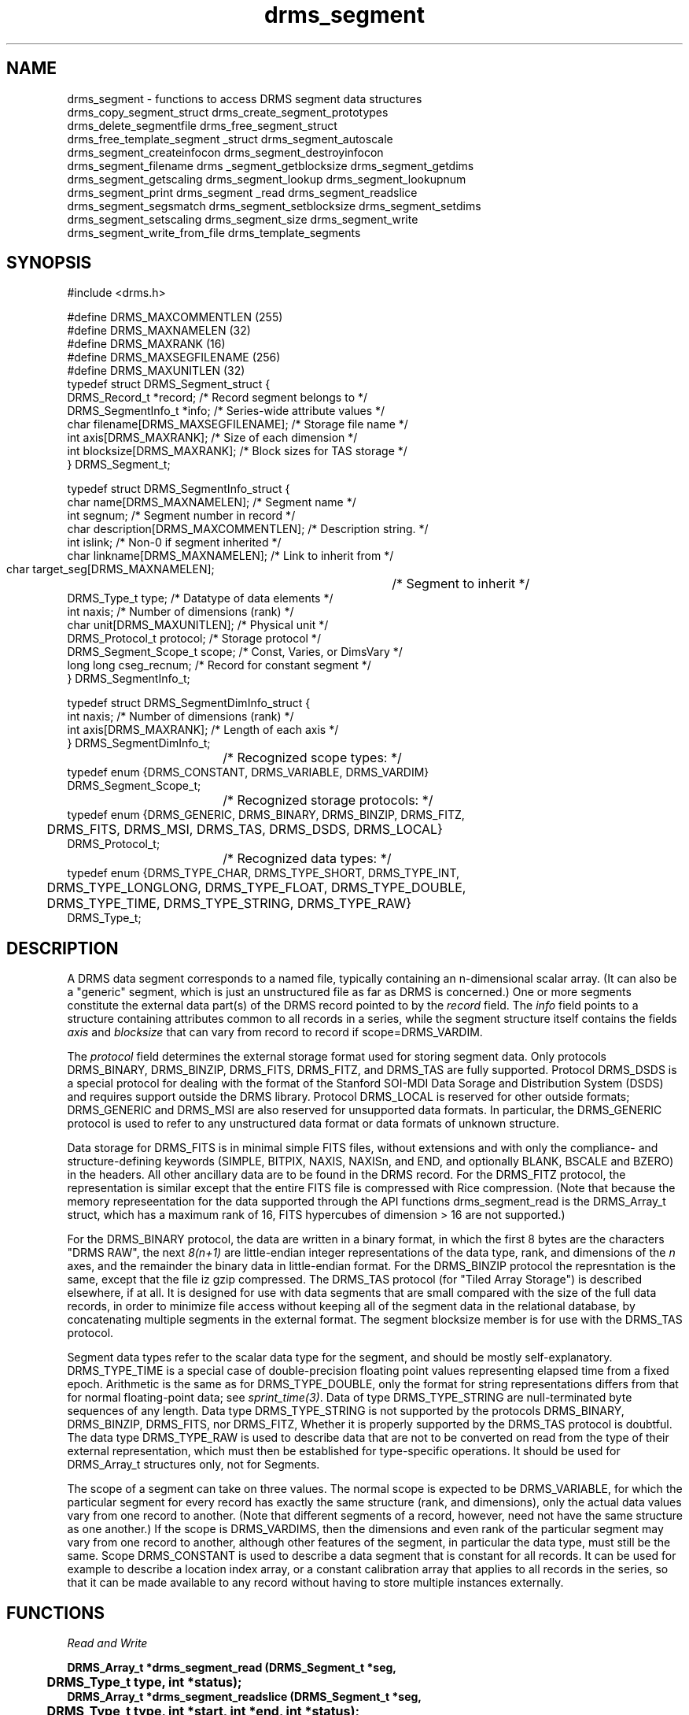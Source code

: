 .\"
.TH drms_segment 3  2007-11-28 "DRMS MANPAGE" "DRMS Programmer's Manual"
.SH NAME
drms_segment \- functions to access DRMS segment data structures
.nf
drms_copy_segment_struct  drms_create_segment_prototypes
drms_delete_segmentfile  drms_free_segment_struct
drms_free_template_segment _struct drms_segment_autoscale
drms_segment_createinfocon  drms_segment_destroyinfocon
drms_segment_filename drms _segment_getblocksize drms_segment_getdims
drms_segment_getscaling  drms_segment_lookup  drms_segment_lookupnum
drms_segment_print  drms_segment _read drms_segment_readslice
drms_segment_segsmatch drms_segment_setblocksize drms_segment_setdims
drms_segment_setscaling  drms_segment_size  drms_segment_write
drms_segment_write_from_file  drms_template_segments

.De
.SH SYNOPSIS
.nf
#include <drms.h>

#define DRMS_MAXCOMMENTLEN     (255)
#define DRMS_MAXNAMELEN        (32)
#define DRMS_MAXRANK           (16)
#define DRMS_MAXSEGFILENAME    (256)
#define DRMS_MAXUNITLEN        (32)
typedef struct DRMS_Segment_struct {
  DRMS_Record_t *record;              /* Record segment belongs to */
  DRMS_SegmentInfo_t *info;           /* Series-wide attribute values */
  char filename[DRMS_MAXSEGFILENAME]; /* Storage file name */
  int axis[DRMS_MAXRANK];             /* Size of each dimension */
  int blocksize[DRMS_MAXRANK];        /* Block sizes for TAS storage */
} DRMS_Segment_t;

typedef struct DRMS_SegmentInfo_struct {
  char name[DRMS_MAXNAMELEN];           /* Segment name */
  int segnum;                           /* Segment number in record */
  char description[DRMS_MAXCOMMENTLEN]; /* Description string. */
  int  islink;                          /* Non-0 if segment inherited */
  char linkname[DRMS_MAXNAMELEN];       /* Link to inherit from  */
  char target_seg[DRMS_MAXNAMELEN];	/* Segment to inherit */
  DRMS_Type_t type;                     /* Datatype of data elements */
  int naxis;                            /* Number of dimensions (rank) */
  char unit[DRMS_MAXUNITLEN];           /* Physical unit */
  DRMS_Protocol_t protocol;             /* Storage protocol */
  DRMS_Segment_Scope_t scope;           /* Const, Varies, or DimsVary */
  long long cseg_recnum;                /* Record for constant segment */
} DRMS_SegmentInfo_t;

typedef struct DRMS_SegmentDimInfo_struct {
  int naxis;                            /* Number of dimensions (rank) */
  int axis[DRMS_MAXRANK];               /* Length of each axis */
} DRMS_SegmentDimInfo_t;
				/*  Recognized scope types: */
typedef enum {DRMS_CONSTANT, DRMS_VARIABLE, DRMS_VARDIM} 
    DRMS_Segment_Scope_t;
				/*  Recognized storage protocols: */
typedef enum  {DRMS_GENERIC, DRMS_BINARY, DRMS_BINZIP, DRMS_FITZ,
	DRMS_FITS, DRMS_MSI, DRMS_TAS, DRMS_DSDS, DRMS_LOCAL}
    DRMS_Protocol_t;
				/*  Recognized data types: */
typedef enum {DRMS_TYPE_CHAR, DRMS_TYPE_SHORT, DRMS_TYPE_INT, 
	DRMS_TYPE_LONGLONG, DRMS_TYPE_FLOAT, DRMS_TYPE_DOUBLE, 
	DRMS_TYPE_TIME, DRMS_TYPE_STRING, DRMS_TYPE_RAW}
    DRMS_Type_t;

.fi
.sp
.SH DESCRIPTION
A DRMS data segment corresponds to a named file, typically containing an
n-dimensional scalar array. (It can also be a "generic" segment, which is
just an unstructured file as far as DRMS is concerned.) One or more segments
constitute the external data part(s) of the DRMS record pointed to by the
\fIrecord\fR field. The 
\fIinfo\fR field points to a structure containing attributes common to all
records in a series, while the segment structure itself contains the fields
\fIaxis\fR and \fI blocksize\fR that can vary from record to record if
scope=DRMS_VARDIM.

The \fIprotocol\fR field determines the external storage format used for
storing segment data. Only protocols DRMS_BINARY, DRMS_BINZIP, DRMS_FITS,
DRMS_FITZ, and DRMS_TAS are fully supported. Protocol DRMS_DSDS is a
special protocol for dealing with the format of the Stanford SOI-MDI
Data Sorage and Distribution System (DSDS) and requires support outside
the DRMS library. Protocol DRMS_LOCAL is reserved for other outside
formats;  DRMS_GENERIC and DRMS_MSI are also reserved for unsupported
data formats. In particular, the DRMS_GENERIC protocol is used to refer
to any unstructured data format or data formats of unknown structure.

Data storage for DRMS_FITS is in minimal simple FITS files, without
extensions and with only the compliance- and structure-defining keywords
(SIMPLE, BITPIX, NAXIS, NAXISn, and END, and optionally BLANK, BSCALE and
BZERO) in the headers. All other ancillary data are to be found in the DRMS
record. For the DRMS_FITZ protocol, the representation is similar except
that the entire FITS file is compressed with Rice compression. (Note that
because the memory represeentation for the data supported through the
API functions drms_segment_read is the DRMS_Array_t struct, which has a
maximum rank of 16, FITS hypercubes of dimension > 16 are not supported.)

For the
DRMS_BINARY protocol, the data are written in a binary format, in which
the first 8 bytes are the characters "DRMS RAW", the next \fI8(n+1)\fR
are little-endian integer representations of the data type, rank, and
dimensions of the \fIn\fR axes, and the remainder the binary data in
little-endian format. For the DRMS_BINZIP protocol the represntation is
the same, except that the file iz gzip compressed. The DRMS_TAS protocol
(for "Tiled Array Storage") is described elsewhere, if at all. It is
designed for use with data segments that are small compared with the
size of the full data records, in order to minimize file access without
keeping all of the segment data in the relational database, by concatenating
multiple segments in the external format. The segment blocksize member
is for use with the DRMS_TAS protocol.

Segment data types refer to the scalar data type for the segment, and
should be mostly self-explanatory. DRMS_TYPE_TIME is a special case of
double-precision floating point values representing elapsed time from
a fixed epoch. Arithmetic is the same as for DRMS_TYPE_DOUBLE, only the
format for string representations differs from that for normal floating-point
data; see \fIsprint_time(3)\fR. Data of type DRMS_TYPE_STRING are
null-terminated byte sequences of any length.  Data type DRMS_TYPE_STRING is
not supported by the protocols DRMS_BINARY, DRMS_BINZIP, DRMS_FITS, nor
DRMS_FITZ, Whether it is properly supported by the DRMS_TAS protocol is
doubtful. The data type DRMS_TYPE_RAW is used to describe data that are not
to be converted on read from the type of their external representation,
which must then be established for type-specific operations. It should
be used for DRMS_Array_t structures only, not for Segments.

The scope of a segment can take on three values. The normal scope is
expected to be DRMS_VARIABLE, for which the particular segment for every
record has exactly the same structure (rank, and dimensions),
only the actual data values vary from one record to another. (Note that
different segments of a record, however, need not have the same structure
as one another.) If the scope is DRMS_VARDIMS, then the dimensions and
even rank of the particular segment may vary from one record to another,
although other features of the segment, in particular the data type,
must still be the same. Scope DRMS_CONSTANT is used to describe a data
segment that is constant for all records. It can be used for example to
describe a location index array, or a constant calibration array that
applies to all records in the series, so that it can be made available
to any record without having to store multiple instances externally.

.SH FUNCTIONS
.nf
.I "Read and Write"

\fB
DRMS_Array_t *drms_segment_read (DRMS_Segment_t *seg,
	DRMS_Type_t type, int *status);
DRMS_Array_t *drms_segment_readslice (DRMS_Segment_t *seg,
	DRMS_Type_t type, int *start, int *end, int *status);
int drms_segment_write (DRMS_Segment_t *seg, DRMS_Array_t *arr,
	int autoscale);
int drms_segment_write_from_file (DRMS_Segment_t *seg, char *infile);
.fi
\fR
\fBdrms_segment_read\fR reads the data associated with \fIseg\fR into memory
in a newly created DRMS_Array struct, converting the data to the requested
\fItype\fR (unless \fItype\fR = DRMS_TYPE_RAW, in which case the data type
will be that of the external representation.).

\fBdrms_segment_readslice\fR is similar to \fBdrms_segment_read\fR, except
that only the data between the \fIstart[n]\fR and \fIend[n]\fR values in each
dimension \fIn\fR are read into the array. \fI*start\fR and \fI*end\fR must be
vectors of rank equal to that of the data segment.

\fBdrms_segment_write\fR writes the data from the array \fIarr\fR into the
file associated with the segment \fIseg\fR, provided that the segment uses
one of the supported protocols (DRMS_BINARY, DRMS_BINZIP, DRMS_FITS, DRMS_FITZ,
and DRMS_TAS). The array dimensions must match those of the segment.
If \fIautoscale\fR is non-zero, the function \fBdrms_segment_autoscale\fR
is invoked before output. In any case, conversion to the data type and scaling
appropriate to the segment is performed.

\fBdrms_segment_write_from_file\fR simply copies the contents of the file
specified by \fIinfile\fR into the file associated with \fIseg\fR. It can
only be used for segments whose protocol is DRMS_GENERIC.

.nf
.I "Lookup"

\fB
DRMS_Segment_t *drms_segment_lookup (DRMS_Record_t *record,
	const char *segname);
DRMS_Segment_t *drms_segment_lookupnum (DRMS_Record_t *record,
	int segnum);
#define name2seg(rec, name) drms_segment_lookup (rec, name)
#define num2seg(rec, num) drms_segment_lookupnum (rec, num)
.fi
\fR
\fBdrms_segment_lookup\fR returns the segment associated with the name
\fIsegname\fR in record \fIrec\fR. If the segment refers to a constant
segment that has not yet been set, then the segment for the current
record \fIrec\fR is returned; otherwise, the constant segment is returned.

\fBdrms_segment_lookupnum\fR returns the segment associated with the number
\fIsegnum\fR in record \fIrec\fR. For constant segments, it behaves the same
as \fBdrms_segment_lookup\fR.

.nf
.I "Scaling & blocksize"

\fB
int drms_segment_setscaling (DRMS_Segment_t *seg, double bzero,
	double bscale);
int drms_segment_getscaling (DRMS_Segment_t *seg, double *bzero,
	double *bscale);
void drms_segment_autoscale (DRMS_Segment_t *seg, DRMS_Array_t *array);
void drms_segment_setblocksize (DRMS_Segment_t *seg, int *blksz);
void drms_segment_getblocksize (DRMS_Segment_t *seg, int *blksz);
.fi
\fR
\fBdrms_segment_setscaling\fR sets the values for key (metadata)
values \fBbscale[\fRn\fB]\fR and \fBbzero[\fRn\fB]\fR in the
\fIseg->record\fR struct to \fIbscale\fR and \fIbzero\fR respectively,
where \fIn\fR is the segment number, \fIseg->info->segnum\fR.
These values are used by \fBdrms_segment_read\fR and
\fBdrms_segment_write\fR functions to scale the externally represented
data.

\fBdrms_segment_getscaling\fR returns the scaling parameter keywords,
if they are present in the record struct \fIseg->record\fR as described
above, as \fI*bscale\fR and \fI*bzero\fR. If no valid values are found,
the values 1.0 and 0,0, respectively, are returned. The function returns 1
if no valid value was found for bscale only, 0 otherwise. This is probably
a bug.

\fBdrms_segment_autoscale\fR sets the scaling parameters in the
\fIseg->record\fR keywords, as described above,
to values based on the extrema of the data \fIarray\fR\. The scaling
parameters are set so that the unscaled data would occupy the full range
of the segment fixed-point type; for example the maximum value of the array
would be represented by 127 and the minimum by -128 in the segment data file
if the type were DRMS_TYPE_CHAR. The scaling parameters will only be changed,
however, if the original data would not otherwise fit unscaled into the
range of the segment data type. Setting the scaling parameters for segments
of floating-point type is probably a bad idea, but is done anyway, without
regard to range. For other types, the scaling parameters are simply set to
1 and 0.

\fBdrms_segment_setblocksize\fR sets the \fIseg->blocksize\fR array to the
array of blocksizes \fIblksz\fR.
\fBdrms_segment_getblocksize\fR copies the \fIseg->blocksize\fR array into
the array \fIblksz\fR. \fIblksz\fR must be dimensioned to the rank of the
segment. The blocksize is reserved for use with segments of protocol
DRMS_TAS (tiled array storage) only, but is not used in any of the
read/write functions described here.

.nf
.I "Create & Destroy"

\fB
int drms_template_segments (DRMS_Record_t *template)
HContainer_t *drms_create_segment_prototypes (DRMS_Record_t *target,
	DRMS_Record_t *source, int *status)
HContainer_t *drms_segment_createinfocon (DRMS_Env_t *drmsEnv,
	const char *seriesName, int *status)
int drms_delete_segmentfile (DRMS_Segment_t *seg)
void drms_free_segment_struct (DRMS_Segment_t *segment)
void drms_free_template_segment_struct (DRMS_Segment_t *segment)
void drms_segment_destroyinfocon (HContainer_t **info)
.fi
\fR
\fBdrms_template_segments\fR builds the segment part of a dataset record from
the record \fItemplate\fR by querying the database and using ther results to
initialize the array of segment descriptors.

\fBdrms_create_segment_prototypes\fR creates segment prototypes for the
\fItarget\fR record based on the \fIsource\fR record.

\fBdrms_segment_createinfocon\fR creates a SegmentInfo Hcontainer
appropriate to the records in the data series \fIseriesName\fR based on a
database query.

\fBdrms_delete_segmentfile\fR removes the file storing the \fIseg\fR data..

\fBdrms_free_segment_struct\fR is actually a no-op, unless the
\fIsegment\fR pointer is NULL, in which case an error is generated.

\fBdrms_free_template_segment_struct\fR frees the SegmentInfo member of the
segment \fIsegment->info\fR.

\fBdrms_segment_destroyinfocon\fR destroys the SegmentInfo Hcontainer
\fR*info\fI.

.nf
.I "Replicate"

\fB
void drms_copy_segment_struct (DRMS_Segment_t *dst, DRMS_Segment_t *src)
.fi
\fR
copies the entire \fIsrc\fR Segment struct to \fIdst\fR.

.nf
.I "Manipulate Axes"

\fB
int drms_segment_setdims (DRMS_Segment_t *seg,
	DRMS_SegmentDimInfo_t *di)
int drms_segment_getdims (DRMS_Segment_t *seg,
	DRMS_SegmentDimInfo_t *di)
.fi
\fR
\fBdrms_segment_setdims\fR sets the rank and axis lengths of \fIseg\fR to
those of the \fIdi\fR struct.

\fBdrms_segment_getdims\fR  sets the values of the \fIdi\fR struct to the
rank and axis lengths of \fIseg\fR.

.nf
.I "Information & Diagnostics"

\fB
void drms_segment_print (DRMS_Segment_t *seg)
void drms_segment_filename (DRMS_Segment_t *seg, char *filename)
long long drms_segment_size (DRMS_Segment_t *seg, int *status)
int drms_segment_segsmatch (const DRMS_Segment_t *s1,
	const DRMS_Segment_t *s2)
.fi
\fR
\fBdrms_segment_print\fR prints the full \fIseg\fR struct information to
\fIstdout\fR

\fBdrms_segment_filename\fR returns the absolute path to the segment file
for \fIseg\fR in \fIfilename\fR. The string \fIfilename\fR must be at least
DRMS_MAXPATHLEN+1 bytes long.

\fBdrms_segment_size\fR total size of the \fIseg\fR data array, in bytes
(product of the dimensions and size of the datatype). If the segment data
type is DRMS_TYPE_STRING, the size returned is only the number of data
times the size of an address.

\fBdrms_segment_segsmatch\fR returns 1 if both segments exist (or are NULL)
and have the same rank, dimensions, protocol, blocksizes (if they are of
protocol DRMS_TAS), type, and scope; 0 otherwise.
\fR
.SH "SEE ALSO"
.BR drms_record (3),
.BR drms_keyword (3),
.BR drms_link (3),
.BR drms_array (3)
